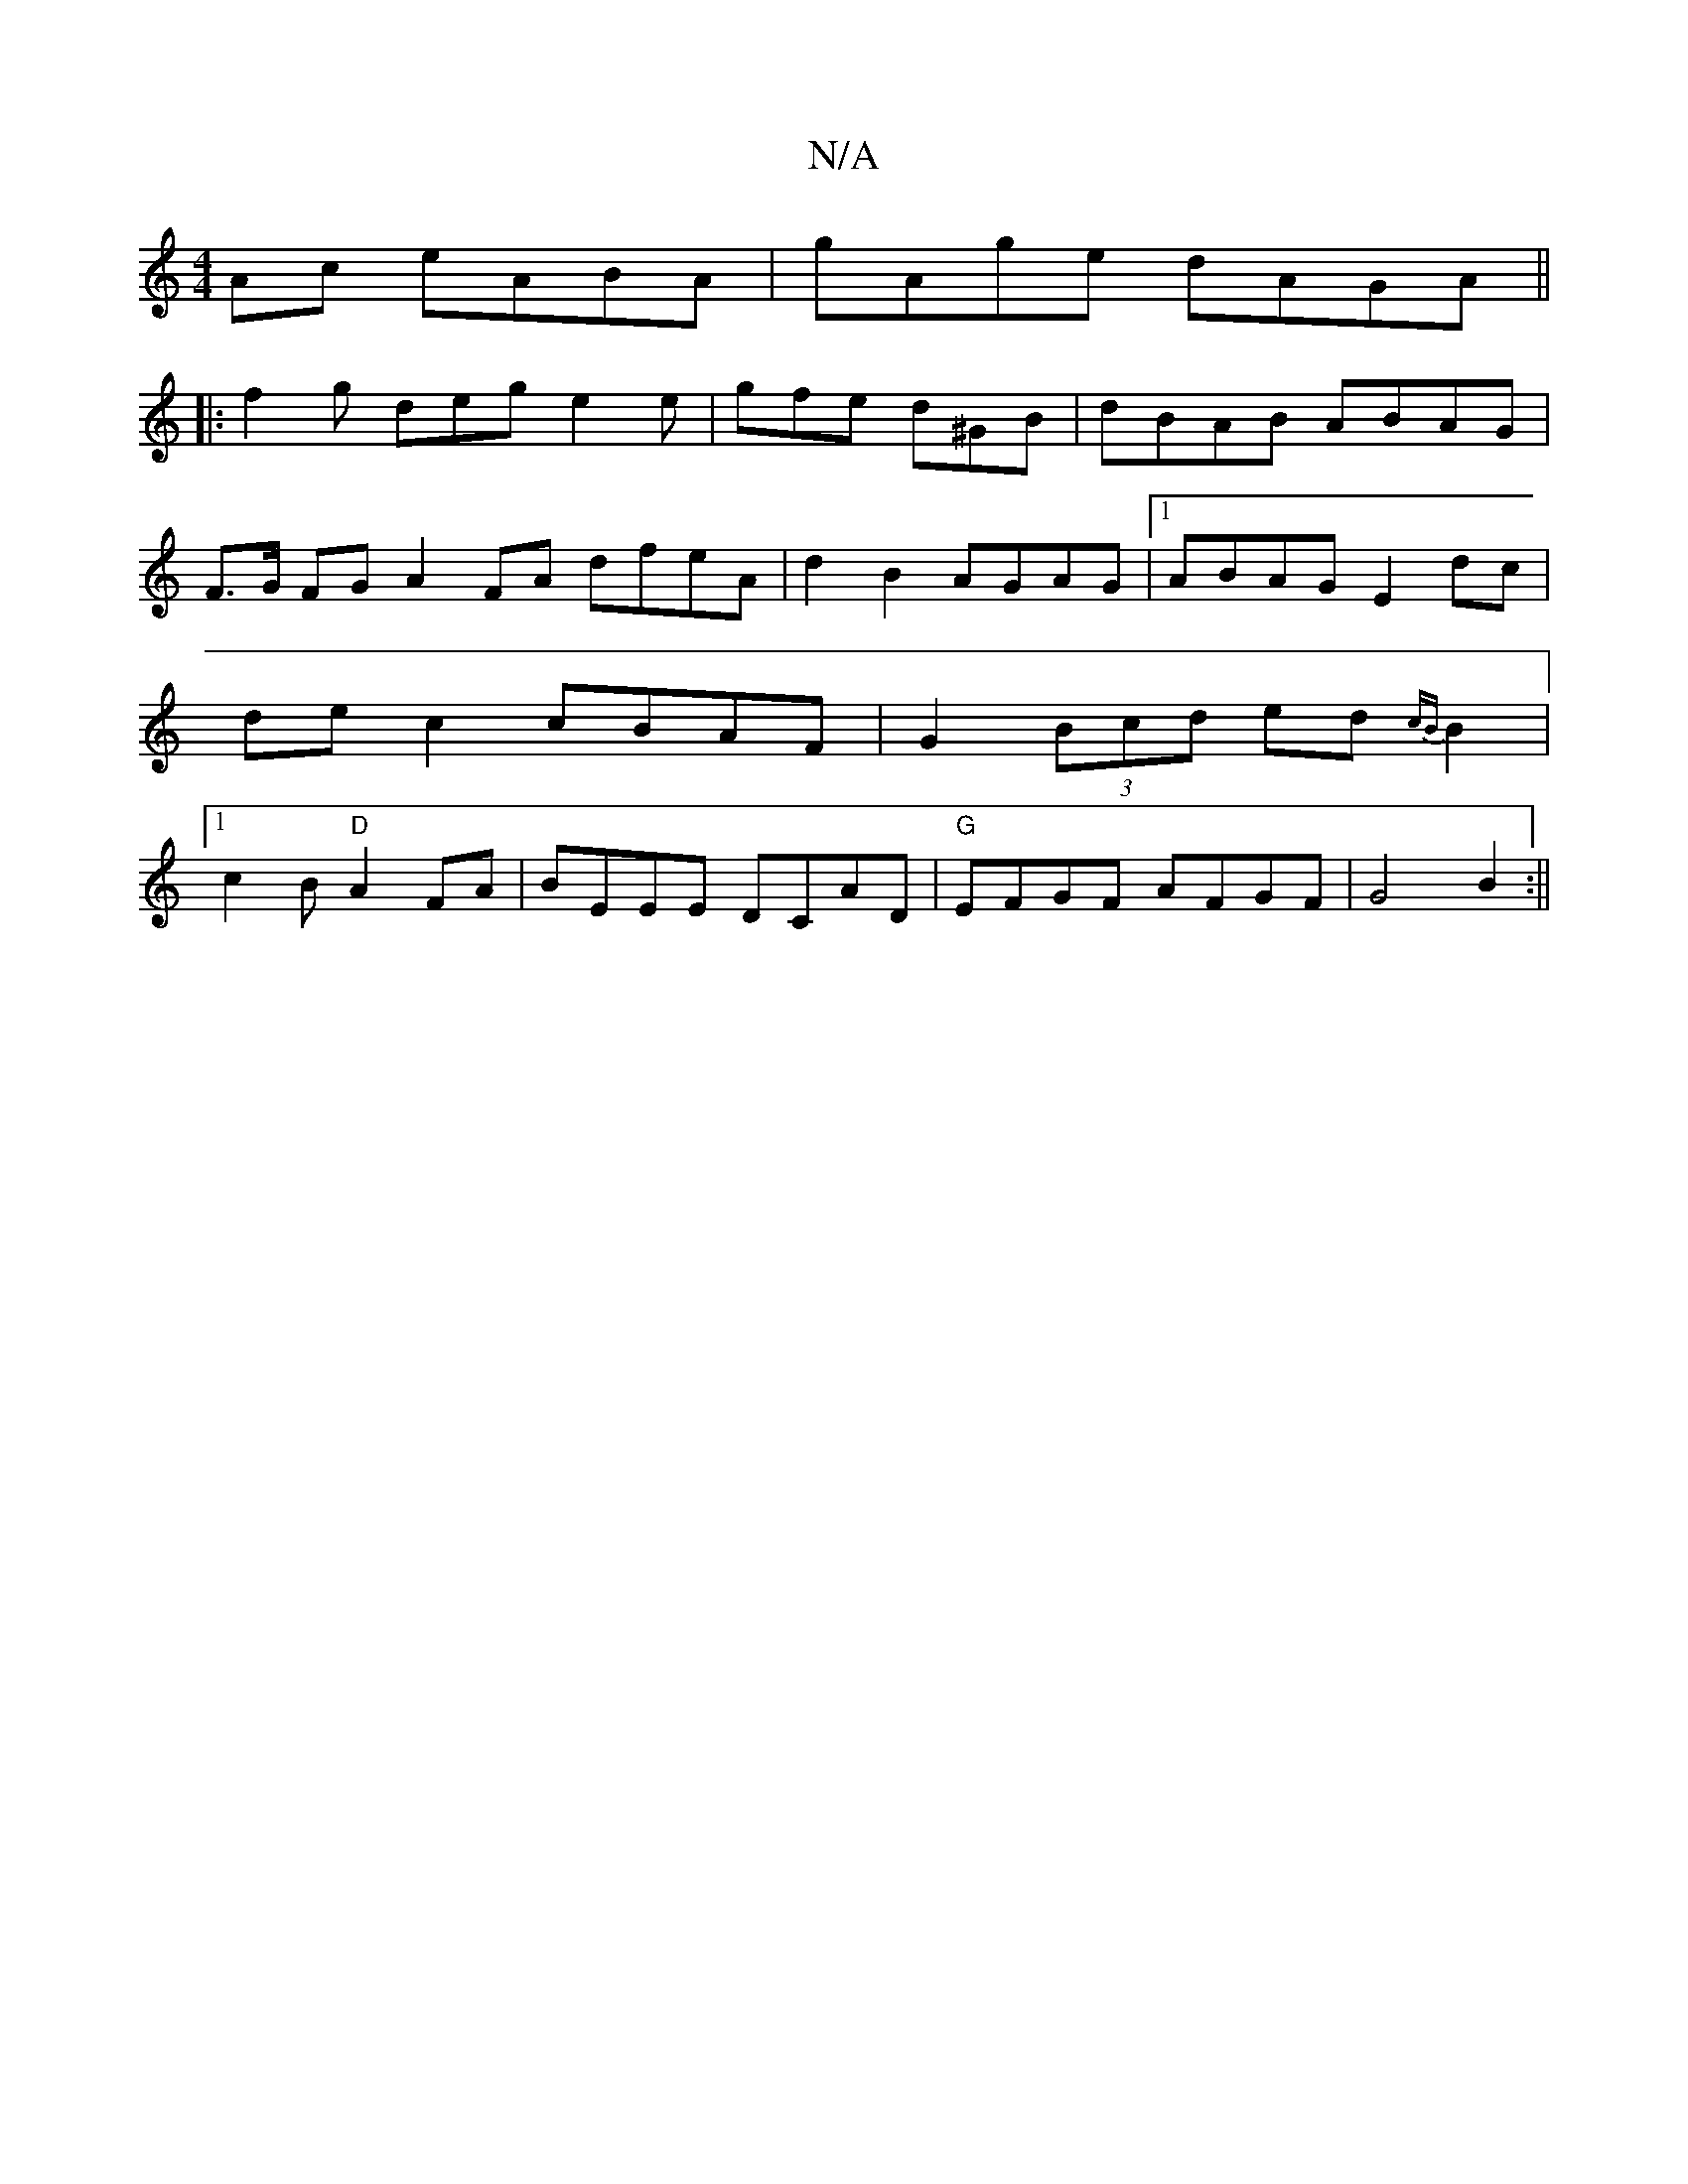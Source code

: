 X:1
T:N/A
M:4/4
R:N/A
K:Cmajor
 Ac eABA|gAge dAGA||
|: f2 g deg e2e | gfe d^GB | dBAB ABAG |
F>G FG A2 FA dfeA|d2 B2 AGAG|1 ABAG E2 dc|de c2 cBAF|G2(3Bcd ed{cB}B2|[1 c2B "D" A2FA|BEEE DCAD|"G"EFGF AFGF|G4 B2:||

|: (3BGG BdB2A|
~e3